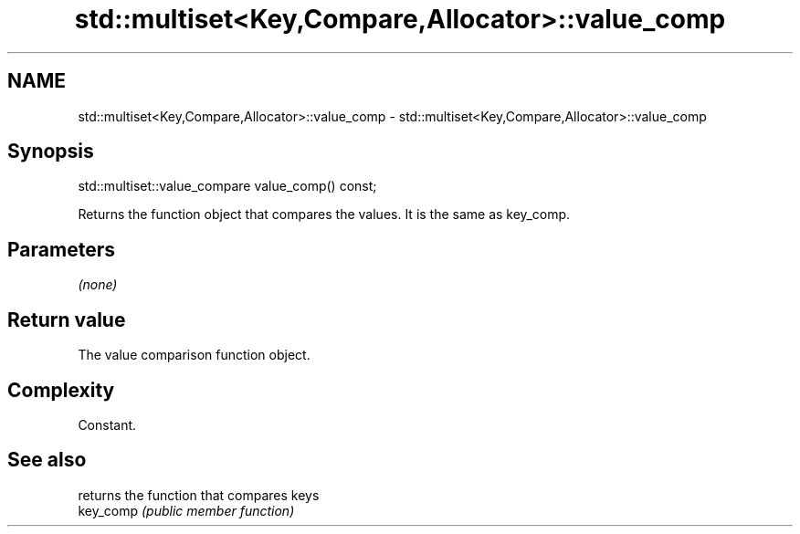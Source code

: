 .TH std::multiset<Key,Compare,Allocator>::value_comp 3 "2020.03.24" "http://cppreference.com" "C++ Standard Libary"
.SH NAME
std::multiset<Key,Compare,Allocator>::value_comp \- std::multiset<Key,Compare,Allocator>::value_comp

.SH Synopsis

  std::multiset::value_compare value_comp() const;

  Returns the function object that compares the values. It is the same as key_comp.

.SH Parameters

  \fI(none)\fP

.SH Return value

  The value comparison function object.

.SH Complexity

  Constant.

.SH See also


           returns the function that compares keys
  key_comp \fI(public member function)\fP




